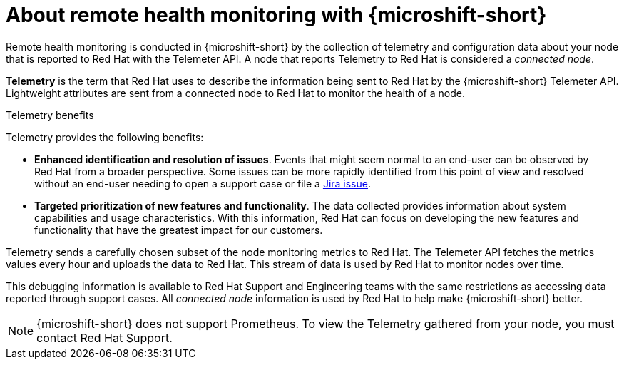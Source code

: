 // Module included in the following assemblies:
//
// microshift_support/microshift-remote-node-monitoring.adoc

:_mod-docs-content-type: CONCEPT
[id="microshift-about-remote-health-monitoring_{context}"]
= About remote health monitoring with {microshift-short}

Remote health monitoring is conducted in {microshift-short} by the collection of telemetry and configuration data about your node that is reported to Red{nbsp}Hat with the Telemeter API. A node that reports Telemetry to Red{nbsp}Hat is considered a _connected node_.

*Telemetry* is the term that Red{nbsp}Hat uses to describe the information being sent to Red{nbsp}Hat by the {microshift-short} Telemeter API. Lightweight attributes are sent from a connected node to Red{nbsp}Hat to monitor the health of a node.

.Telemetry benefits

Telemetry provides the following benefits:

* *Enhanced identification and resolution of issues*. Events that might seem normal to an end-user can be observed by Red{nbsp}Hat from a broader perspective. Some issues can be more rapidly identified from this point of view and resolved without an end-user needing to open a support case or file a link:https://issues.redhat.com/secure/CreateIssueDetails!init.jspa?pid=12332330&summary=Summary&issuetype=1&priority=10200&versions=12385624[Jira issue].

* *Targeted prioritization of new features and functionality*. The data collected provides information about system capabilities and usage characteristics. With this information, Red{nbsp}Hat can focus on developing the new features and functionality that have the greatest impact for our customers.

Telemetry sends a carefully chosen subset of the node monitoring metrics to Red{nbsp}Hat. The Telemeter API fetches the metrics values every hour and uploads the data to Red{nbsp}Hat. This stream of data is used by Red{nbsp}Hat to monitor nodes over time.

This debugging information is available to Red{nbsp}Hat Support and Engineering teams with the same restrictions as accessing data reported through support cases. All _connected node_ information is used by Red{nbsp}Hat to help make {microshift-short} better.

[NOTE]
====
{microshift-short} does not support Prometheus. To view the Telemetry gathered from your node, you must contact Red{nbsp}Hat Support.
====